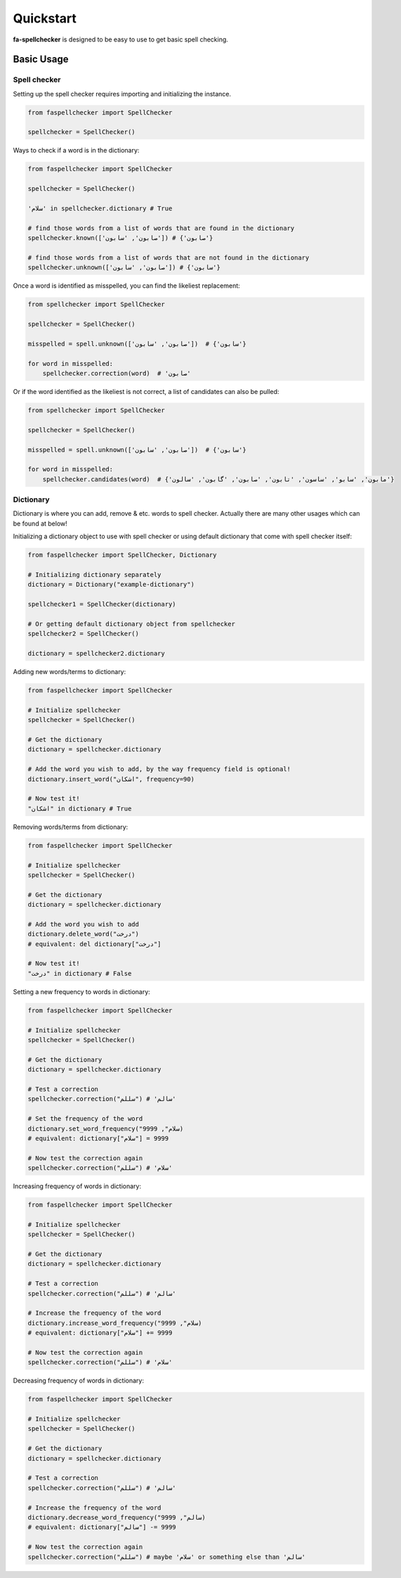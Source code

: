Quickstart
===============================================================================

**fa-spellchecker** is designed to be easy to use to get basic spell checking.

Basic Usage
-------------------------------------------------------------------------------

Spell checker
^^^^^^^^^^^^^^^^^^^^^^^^^^^^^^^^^^^^^^^^^^^^^^^^^^^^^^^^^^^^^^^^^^^^^^^^^^^^^^^

Setting up the spell checker requires importing and initializing the instance.

.. code:: python

    from faspellchecker import SpellChecker

    spellchecker = SpellChecker()

Ways to check if a word is in the dictionary:

.. code:: python

    from faspellchecker import SpellChecker

    spellchecker = SpellChecker()

    'سلام' in spellchecker.dictionary # True

    # find those words from a list of words that are found in the dictionary
    spellchecker.known(['صابون', 'سابون']) # {'صابون'}

    # find those words from a list of words that are not found in the dictionary
    spellchecker.unknown(['صابون', 'سابون']) # {'سابون'}

Once a word is identified as misspelled, you can find the likeliest replacement:

.. code:: python

    from spellchecker import SpellChecker

    spellchecker = SpellChecker()

    misspelled = spell.unknown(['صابون', 'سابون'])  # {'سابون'}

    for word in misspelled:
        spellchecker.correction(word)  # 'صابون'

Or if the word identified as the likeliest is not correct, a list of candidates can also be pulled:

.. code:: python

    from spellchecker import SpellChecker

    spellchecker = SpellChecker()

    misspelled = spell.unknown(['صابون', 'سابون'])  # {'سابون'}

    for word in misspelled:
        spellchecker.candidates(word)  # {'مابون', 'سابو', 'ساسون', 'تابون', 'صابون', 'گابون', 'سالون'}

Dictionary
^^^^^^^^^^^^^^^^^^^^^^^^^^^^^^^^^^^^^^^^^^^^^^^^^^^^^^^^^^^^^^^^^^^^^^^^^^^^^^^

Dictionary is where you can add, remove & etc. words to spell checker. Actually there are many other usages which can be found at below!

Initializing a dictionary object to use with spell checker or using default dictionary that come with spell checker itself:

.. code:: python

    from faspellchecker import SpellChecker, Dictionary

    # Initializing dictionary separately
    dictionary = Dictionary("example-dictionary")

    spellchecker1 = SpellChecker(dictionary)

    # Or getting default dictionary object from spellchecker
    spellchecker2 = SpellChecker()

    dictionary = spellchecker2.dictionary

Adding new words/terms to dictionary:

.. code:: python

    from faspellchecker import SpellChecker

    # Initialize spellchecker
    spellchecker = SpellChecker()

    # Get the dictionary
    dictionary = spellchecker.dictionary

    # Add the word you wish to add, by the way frequency field is optional!
    dictionary.insert_word("اشکان", frequency=90)

    # Now test it!
    "اشکان" in dictionary # True

Removing words/terms from dictionary:

.. code:: python

    from faspellchecker import SpellChecker

    # Initialize spellchecker
    spellchecker = SpellChecker()

    # Get the dictionary
    dictionary = spellchecker.dictionary

    # Add the word you wish to add
    dictionary.delete_word("درخت")
    # equivalent: del dictionary["درخت"]

    # Now test it!
    "درخت" in dictionary # False

Setting a new frequency to words in dictionary:

.. code:: python

    from faspellchecker import SpellChecker

    # Initialize spellchecker
    spellchecker = SpellChecker()

    # Get the dictionary
    dictionary = spellchecker.dictionary

    # Test a correction
    spellchecker.correction("سللم") # 'سالم'

    # Set the frequency of the word
    dictionary.set_word_frequency("سلام", 9999)
    # equivalent: dictionary["سلام"] = 9999

    # Now test the correction again
    spellchecker.correction("سللم") # 'سلام'

Increasing frequency of words in dictionary:

.. code:: python

    from faspellchecker import SpellChecker

    # Initialize spellchecker
    spellchecker = SpellChecker()

    # Get the dictionary
    dictionary = spellchecker.dictionary

    # Test a correction
    spellchecker.correction("سللم") # 'سالم'

    # Increase the frequency of the word
    dictionary.increase_word_frequency("سلام", 9999)
    # equivalent: dictionary["سلام"] += 9999

    # Now test the correction again
    spellchecker.correction("سللم") # 'سلام'

Decreasing frequency of words in dictionary:

.. code:: python

    from faspellchecker import SpellChecker

    # Initialize spellchecker
    spellchecker = SpellChecker()

    # Get the dictionary
    dictionary = spellchecker.dictionary

    # Test a correction
    spellchecker.correction("سللم") # 'سالم'

    # Increase the frequency of the word
    dictionary.decrease_word_frequency("سالم", 9999)
    # equivalent: dictionary["سالم"] -= 9999

    # Now test the correction again
    spellchecker.correction("سللم") # maybe 'سلام' or something else than 'سالم'
